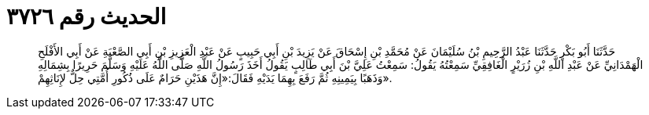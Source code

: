 
= الحديث رقم ٣٧٢٦

[quote.hadith]
حَدَّثَنَا أَبُو بَكْرٍ حَدَّثَنَا عَبْدُ الرَّحِيمِ بْنُ سُلَيْمَانَ عَنْ مُحَمَّدِ بْنِ إِسْحَاقَ عَنْ يَزِيدَ بْنِ أَبِي حَبِيبٍ عَنْ عَبْدِ الْعَزِيزِ بْنِ أَبِي الصَّعْبَةِ عَنْ أَبِي الأَفْلَحِ الْهَمْدَانِيِّ عَنْ عَبْدِ اللَّهِ بْنِ زُرَيْرٍ الْغَافِقِيِّ سَمِعْتُهُ يَقُولُ: سَمِعْتُ عَلِيَّ بْنَ أَبِي طَالِبٍ يَقُولُ أَخَذَ رَسُولُ اللَّهِ صَلَّى اللَّهُ عَلَيْهِ وَسَلَّمَ حَرِيرًا بِشِمَالِهِ وَذَهَبًا بِيَمِينِهِ ثُمَّ رَفَعَ بِهِمَا يَدَيْهِ فَقَالَ:«إِنَّ هَذَيْنِ حَرَامٌ عَلَى ذُكُورِ أُمَّتِي حِلٌّ لإِنَاثِهِمْ».